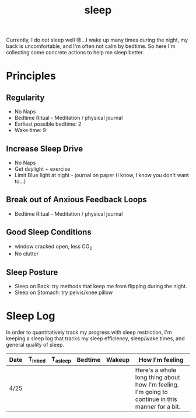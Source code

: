 #+title: sleep
Currently, I do /not/ sleep well 😞...I wake up many times during the night, my back is uncomfortable, and I'm often not calm by bedtime. So here I'm collecting some concrete actions to help me sleep better.

* Principles
** Regularity
- No Naps
- Bedtime Ritual - Meditation / physical journal
- Earliest possible bedtime: 2
- Wake time: 9

** Increase Sleep Drive
- No Naps
- Get daylight + exercise
- Limit Blue light at night - journal on paper (I know, I know you don't want to...)
** Break out of Anxious Feedback Loops
- Bedtime Ritual - Meditation / physical journal
** Good Sleep Conditions
- window cracked open, less CO_2
- No clutter
** Sleep Posture
- Sleep on Back: try methods that keep me from flipping during the night.
- Sleep on Stomach: try pelvis/knee pillow
* Sleep Log
In order to quantitatively track my progress with sleep restriction, I'm keeping a sleep log that tracks my sleep efficiency, sleep/wake times, and general quality of sleep.
| Date | T_{inbed}  | T_{asleep} | Bedtime | Wakeup | How I'm feeling                                                                                  |
|------+------------+------------+---------+-------------+--------------------------------------------------------------------------------------------------|
| 4/25 |            |            |         |             | Here's a whole long thing about how I'm feeling. I'm going to continue in this manner for a bit. |
